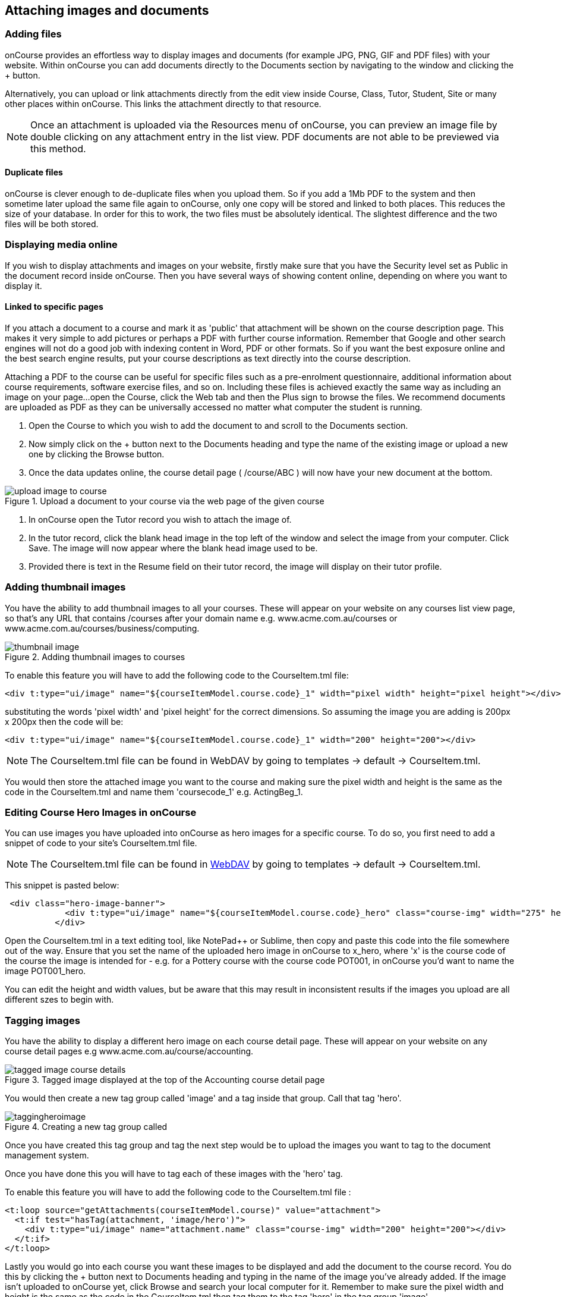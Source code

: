 [[images_and_attachments]]
== Attaching images and documents

=== Adding files

onCourse provides an effortless way to display images and documents (for example JPG, PNG, GIF and PDF files) with your website.
Within onCourse you can add documents directly to the Documents section by navigating to the window and clicking the + button.

Alternatively, you can upload or link attachments directly from the edit view inside Course, Class, Tutor, Student, Site or many other places within onCourse.
This links the attachment directly to that resource.

[NOTE]
====
Once an attachment is uploaded via the Resources menu of onCourse, you can preview an image file by double clicking on any attachment entry in the list view.
PDF documents are not able to be previewed via this method.
====

==== Duplicate files

onCourse is clever enough to de-duplicate files when you upload them.
So if you add a 1Mb PDF to the system and then sometime later upload the same file again to onCourse, only one copy will be stored and linked to both places.
This reduces the size of your database.
In order for this to work, the two files must be absolutely identical.
The slightest difference and the two files will be both stored.

=== Displaying media online

If you wish to display attachments and images on your website, firstly make sure that you have the Security level set as Public in the document record inside onCourse.
Then you have several ways of showing content online, depending on where you want to display it.

==== Linked to specific pages

If you attach a document to a course and mark it as 'public' that attachment will be shown on the course description page.
This makes it very simple to add pictures or perhaps a PDF with further course information.
Remember that Google and other search engines will not do a good job with indexing content in Word, PDF or other formats.
So if you want the best exposure online and the best search engine results, put your course descriptions as text directly into the course description.

Attaching a PDF to the course can be useful for specific files such as a pre-enrolment questionnaire, additional information about course requirements, software exercise files, and so on.
Including these files is achieved exactly the same way as including an image on your page...
open the Course, click the Web tab and then the Plus sign to browse the files.
We recommend documents are uploaded as PDF as they can be universally accessed no matter what computer the student is running.


. Open the Course to which you wish to add the document to and scroll to the Documents section.
. Now simply click on the + button next to the Documents heading and type the name of the existing image or upload a new one by clicking the Browse button.
. Once the data updates online, the course detail page ( /course/ABC ) will now have your new document at the bottom.

image::images/upload_image_to_course.png[title='Upload a document to your course via the web page of the given course']


. In onCourse open the Tutor record you wish to attach the image of.
. In the tutor record, click the blank head image in the top left of the window and select the image from your computer.
Click Save.
The image will now appear where the blank head image used to be.
. Provided there is text in the Resume field on their tutor record, the image will display on their tutor profile.

=== Adding thumbnail images

You have the ability to add thumbnail images to all your courses.
These will appear on your website on any courses list view page, so that's any URL that contains /courses after your domain name e.g. www.acme.com.au/courses or www.acme.com.au/courses/business/computing.

image::images/thumbnail_image.png[title='Adding thumbnail images to courses']

To enable this feature you will have to add the following code to the CourseItem.tml file:

....
<div t:type="ui/image" name="${courseItemModel.course.code}_1" width="pixel width" height="pixel height"></div>
....

substituting the words 'pixel width' and 'pixel height' for the correct dimensions.
So assuming the image you are adding is 200px x 200px then the code will be:

....
<div t:type="ui/image" name="${courseItemModel.course.code}_1" width="200" height="200"></div>
....

[NOTE]
====
The CourseItem.tml file can be found in WebDAV by going to templates ->
default -> CourseItem.tml.
====

You would then store the attached image you want to the course and making sure the pixel width and height is the same as the code in the CourseItem.tml and name them 'coursecode_1' e.g. ActingBeg_1.

=== Editing Course Hero Images in onCourse

You can use images you have uploaded into onCourse as hero images for a specific course.
To do so, you first need to add a snippet of code to your site's CourseItem.tml file.

[NOTE]
====
The CourseItem.tml file can be found in
https://www.ish.com.au/s/onCourse/doc/design/overview.html#d5e33[WebDAV]
by going to templates -> default -> CourseItem.tml.
====

This snippet is pasted below:

....
 <div class="hero-image-banner">
            <div t:type="ui/image" name="${courseItemModel.course.code}_hero" class="course-img" width="275" height="183"></div>
          </div>

....

Open the CourseItem.tml in a text editing tool, like NotePad++ or Sublime, then copy and paste this code into the file somewhere out of the way.
Ensure that you set the name of the uploaded hero image in onCourse to x_hero, where 'x' is the course code of the course the image is intended for - e.g. for a Pottery course with the course code POT001, in onCourse you'd want to name the image POT001_hero.

You can edit the height and width values, but be aware that this may result in inconsistent results if the images you upload are all different szes to begin with.

=== Tagging images

You have the ability to display a different hero image on each course detail page.
These will appear on your website on any course detail pages e.g www.acme.com.au/course/accounting.

image::images/tagged_image_course_details.png[title='Tagged image displayed at the top of the Accounting course detail page']

You would then create a new tag group called 'image' and a tag inside that group. Call that tag 'hero'.

image::images/taggingheroimage.png[title='Creating a new tag group called 'image' and a child tag called 'hero'']

Once you have created this tag group and tag the next step would be to upload the images you want to tag to the document management system.

Once you have done this you will have to tag each of these images with the 'hero' tag.

To enable this feature you will have to add the following code to the CourseItem.tml file :

....
<t:loop source="getAttachments(courseItemModel.course)" value="attachment">
  <t:if test="hasTag(attachment, 'image/hero')">
    <div t:type="ui/image" name="attachment.name" class="course-img" width="200" height="200"></div>
  </t:if>
</t:loop>
....

Lastly you would go into each course you want these images to be displayed and add the document to the course record.
You do this by clicking the + button next to Documents heading and typing in the name of the image you've already added.
If the image isn't uploaded to onCourse yet, click Browse and search your local computer for it.
Remember to make sure the pixel width and height is the same as the code in the CourseItem.tml then tag them to the tag 'hero' in the tag group 'image'.

image::images/tagged_image_course.png[title='Added the image 'dart' to the course 'Accounting'']


[[onlineCollege]]
== Your College Online

[[onlineIntroduction]]
=== Introduction

One of the key features of onCourse is the integrated website. This allows you to promote your courses via your website with seamless online enrolments, waiting lists, mailing lists, discounts, credit card payments, student and tutor portals and much more.

[[onlineUpdating]]
=== Updating your site

Because onCourse has been written as one comprehensive system, updating your website is automated and painless. Every time you make a change to any relevant information those changes are automatically uploaded to your website without you having to do anything specific. For example, this means that as courses are filled the website automatically updates to show prospective students that places are limited.

image::images/updating1.jpg[title='Connectivity between your website and the onCourse client software']

onCourse makes the uploading and downloading of information (the replication) foolproof so that you don't have to worry about it. Replication was designed by ish to work perfectly even after your internet connection has been offline for a while (say, because your ISP had an outage). onCourse is designed to not require high performance internet links, so you can use very low cost ADSL and because you aren't hosting the website in your office, you don't need to invest in expensive, high performance, high reliability internet connections (such as SHDSL which are typically $400 / month and up). You also don't need servers which provide 24×7 web access for students or have backup power and generators to ensure high reliability website service with a 24-hour climate controlled server room in a secure facility which complies with the Mastercard/Visa PCI security regulations .ish already does all that for you.

All you need are the computers you own today and a plain, simple low-cost internet link to run onCourse. We provide the rest.

* Automatic uploads to the website every time you make a change
* Resilient to outages in your internet connection
* Does not require a high speed connection
* Automatic replication of new enrolments and students from website
* Since you aren't serving the website from your office, you don't need to supply, support or service data-centre quality links and equipment
* Our data centre is constantly monitored and supported by experienced Unix system administrators. It has 24-hour airlock security, temperature control, diesel power backup, halon gas fire control and its own electricity sub-station
* Separate monitoring systems check the availability of every website every 15 minutes. Our technical team is notified of any outage via SMS and email notification.

[[online-coursesOnline]]
=== Enabling courses for online display

Each course needs to be marked as 'Enabled and visible online' from within the General tab when looking at the course to display on the website.
To do this:

. Go to "Course"
. Double click on a course record
. In the course record, make sure the "Enabled and visible online" option is selected under "status"
. Click save

image::images/visibleOnline.png[title='Selecting this option will display the course online']

You must also tag your courses with Subject tags for them to display on your website. You may choose to allow subject tags to be set more than once, or limit to one. If a course is tagged with more than one subject, it will appear in the menu for each tag you have assigned.

image::images/WelcomePageSubjectTag.png[title='Example of a welcome page and Subject tags at the bottom']

==== Course description

The field ‘web description' is where you should enter all the information about the course, what students should bring, pre-requisites, outcomes and anything else you can think of. As this is the course, this information needs to pertain to all the classes of this course. If you have class specific information you should put this in the class web description. The web description can be found in the 'Marketing' tab on courses inside onCourse.

The description fields are rich text fields, so you can use bullets, headings and numbered lists. See https://www.ish.com.au/s/onCourse/doc/web/richText.html[our documentation] for more on our richtext markup. You can also include images and attachments in your pages using richtext or HTML.

[[online-classesOnline]]
=== Enabling Classes for online display

Similar to courses, each class needs to be marked as "Enrolment allowed and visible online" from within its record. To do this:


. Go to "Class"
. Double click on a class record
. Make sure the "'Enrolment allowed and visible online'" option is on under "Restrictions".
. Click save

==== Class descriptions

A class's web description can be editted from inside a Class record.

The information that you put in this field should be specific for just this instance of the class. Keep your general course information in the course itself.

==== Summary

* Courses have “Enabled and visible online” selected in the record
* Courses are tagged with at least one tag under Subjects in the tag group (if it has multiple tags, this course will appear under each tag)
* Ensure "Enrolment allowed and visible online” is selected in every class you want to appear on your website.

[[onlineSpecialPages]]
=== Special Pages

Some URLs on your site are reserved for special pages. These pages are delivered by the onCourse software itself. To customise them, consult the templates chapter for details of how these pages are created.
These pages include:

/courses::
A list of all courses which are marked as web visible.
/course/arts::
A list of all courses tagged with the tag "arts" from the "subject" tag group.
/courses/people/get-better-job::
A list of all courses tagged with the tag "get-better-job" from the "people" tag group.
/course/ABC::
The detail of the course with code ABC.
/class/ABC-123::
The detail of the class with code ABC-123
/sites::
A list of all sites marked as web visible.
/site/12::
The detail of site with internal id 12.
/tutor/23::
The detail of the tutor with internal id 23.
/checkout::
All pages under this path are reserved for the enrolment/checkout processing pages.

[[onlineAdvancedSearch]]
=== Advanced Search Options

onCourse includes a Solr search engine indexed to your website. This allows users to use the built in simple or advanced search tools on your webpages to find the courses they are looking for, or for you to craft URLs which include certain search results.

You can also choose to include only courses tagged with a set tag group in your search engine index, this is commonly done when providers have multiple websites for different training departments. i.e. the workplace learning site only ever searches on and shows results tagged with professional development, while the community site indexes all courses.

The sort order for course results in a list view page prioritises courses with classes starting next. When a search parameter is added into a page, the sort order is shifted to bring results with a greater relevancy to the top of the page, and then to sort by classes starting next.

To see the scoring priority for each course in a search result, add the string ?debugQuery=true to the end of your URL.

When adding a 'near=' search, it will automatically hide results outside of 100km radius the search suburbs' GPO. This can be useful if you deliver in seperated locations. For example, a website visitor who searches for courses in Sydney is unlikely to be interested in results in Melbourne, but may be interested in results in Chatswood. In this case the Melbourne classes would be suppressed from the list but shown to the user if they click the button 'Show other classes'

Classes that are full or cancelled are suppressed from the course results.

If you wanted to craft some specific searches to put behind image banners, promotional ads or other links, you can build your search within a tag group URL to make the results more specific.
For example, if you want a promo for day time cooking classes your search might be www.myurl.com/courses/cooking?time=day which will find all the courses tagged with the subject tag group named cooking that have classes running during the day time.

The onCourse search options available are:

Keyword search::
Example - _/courses?s=cook_
 +
This is standard keyword search, which includes stemming so the term cook will find cook, cooks, cooking, cookery ect.
The search results prioritise courses where the search term appears in the course name, over courses where it appears in the course description.
Search by proximity to location::
Example - _/courses?near=Chatswood/2067/1_
 +
Search on both the Suburb/postcode/search radius in km.
While the search may work without the postcode, adding the postcode is essential to determine location if the suburb exists in multiple states.
You do not require the search radius for this to function.
Search by price::
Example - _/courses?price=200_
 +
This searches for classes with an enrolment fee less than the specified dollar value.
Search by specific tutor::
Example - _/courses?tutorId=1234_
 +
This searches for all classes that the tutor with ID number 1234 is currently teaching.
To find what a tutors ID is you will need to find a class that is online and one the tutor currently teaches.
Then right click on their name, in the class block, and open the link in a new window/tab.
The tutors ID will be the last few digits of the URL. So if the URL is www.yoursite.com.au/tutor/3, then the tutor ID is 3.
Search by time of day::
Example - _/courses?time=daytime_
 +
Searching for a day class means the first session commences before 5pm.
 +
Example - _/courses?time=evening_
 +
Searching evening means the session starts after 5pm.
Search for classes starting on a specific day::
Example - _/courses?day=mon_
 +
This searches for a class where the first session is on Monday.
 +
Parameters:
 +
* mon
* tues
* wed
* thurs
* fri
* sat
* sun
* weekday - _searches for classes where the first session is held Monday to Friday_
* weekend - _searches for classes where the first session is held on a Saturday or Sunday_
Date Specific Search::
Example - _/courses?after=20141201_
 +
This will show class that start after the date 1/12/2014. The date in the search is in format yyyymmdd.
 +
Example - _/courses?before=20141201_
 +
This will show classes that start before 1/1/2015. The date in the search is in format yyyymmdd.
This can be used in combination with the after search option to create a date range.
Relative Time Search::
Example - _/courses?before=30_
 +
This will show all classes starting within the next 30 days.
 +
Example - _/courses?after=365_
 +
This will show all classes that are starting 365 days or more after the current day.
Tag Specific Search::
Example - _/courses/cooking?tag=delivery/School+holidays_
 +
This search allows you search for courses that are tagged with multiple tags.
You must use the full secondary tag path.
This means the course is tagged with both the landing page tag (usually the tag group from within the subjects tag) and the search term tag.

Multiple search teams can be concatenated to created complex search strings such as _www.myurl.com/courses/cooking?s=thai&near=Chatswood+2057&price=500&time=day&tag=level/beginner_ which is searching inside the subject tag group cooking for courses also tagged with the level tag group beginner that contain the keyword Thai, held near Chatswood NSW in the day time and costing under $500.

[NOTE]
====
A note on the space character inside a URL: If you have a tag name that contains a space, and you are manually crafting a URL that includes that tag, you need to replace the space character with a + symbol e.g. tag name "cooking for kids" in a URL becomes "cooking+for+kids". This is done automatically for pages generated by onCourse, it is only in hand crafted URLs you need to remember to add the space delimiter. "%20" works also, but makes the URL harder for a human to read.
====


[[onlineAdvnacedFiltering]]
==== Filtering class results using advanced search

Advanced search parameters can also be added to specific course pages, to filter the list of results returned. This can be a useful function when you offer the same course in multiple locations, but users only want to see the classes from a specific location.

These search options are appended to a standard course page, with the URL containing the course code. In these examples, course code ABC123 is used.

Example - _/course/ABC123/?near=Chatswood+2057_::
Search on both the Suburb+postcode. While the search may work without the postcode, adding the postcode is essential to determine location if the suburb exists in multiple states.
Example - _/course/ABC123/?time=day_::
Searching for day classes of a course means the first session commences before 5pm.
Example - _/course/ABC123/?time=evening_::
Searching evening classes of a course means the first session starts after 5pm.

[[onlineFacetedSearch]]
=== Faceted Search

Faceted search uses a hierarchy structure to enable users to browse information by choosing from a pre-determined set of categories. This allows a user to type in their simple query, then refine their search options by navigating. In reality, it's an advanced search going on in the background, but instead of the user having to think of the additional search categories, it's been made easier for them by the visible folder structure. Examples of other websites that use it are Amazon and eBay.

You can select more than one option in the faceted search which will allow you to view more than categories results.

In the example below ther has been one option selected in the Locations tag and two options in the Courses tag. The courses that are displayed will be ones that are being taught in Sydney that have either been tagged to Barista & Coffee Art or RSA Course. The URL that is generated after the domain name from this search is /courses/barista+%26+coffee+art+courses?tag=/rsa+courses&near=sydney/2000/5

image::images/faceted_search.png[title='Example of how the faceted search is used']

If you only selected the Sydney option above then the URL you would get is __/courses?near=sydney/2000/5;__if you only selected RSA Courses then the URL you would get is /courses/rsa+courses; and if you selected both Sydney and RSA Courses then the URL you would get is _/courses/rsa+courses?near=sydney/2000/5_.

[[onlineSEO]]
=== Search Engine Optimisation

There are a number of tools available to you to help maximise the search engine optimisation for your onCourse website.

[[onlineGoogleTools]]
==== Google tools

Google offer a range of really useful free tools to help drive search results to your site and analyse who is visiting your site, why they are visiting your site and how much they are spending.

[[onlineAnalytics]]
===== Analytics

ish will automatically sign you up to this service when we set up your account. onCourse has special hooks into Google Analytics to pass through the ecommerce details of people who visit your site, so not only can you see who is coming to your site and from where, but you can see which sources of traffic result in actual money being spent. It is all very well to get thousands of page views from Facebook, but unless that traffic is generating enrolments you aren't getting the results you really need.

[[onlineTagManager]]
===== Tag Manager

Google Tag Manager is a powerful tool which allows you to inject javascript, images or other content into your web pages. Every onCourse site automatically comes with a tag manager account for your use. Although you can get by with never logging into Tag Manager, this is a really useful way to dynamically add scripts to your site. There are so many tools available for you, many of them free.

* user tracking
* remarketing tools (following users around the internet with ads for your site)
* Facebook
* user experience measurement (eg. using hotjar to watch a user's mouse clicks to see which parts of your site are hard to use)
* A-B testing (show different content to different users and measure the results)

[[onlineWebmasterTools]]
==== Webmaster Tools

This free tool is something you can set up yourself. Just go to https://www.google.com/webmasters/tools[www.google.com/webmasters/tools] and click "add a site". You'll be given several choices for how to verify your site; choose "HTML file upload" option. Take the file and upload it to your onCourse site in the top of the /s folder using webDAV. Don't forget to then publish your site changes into production.

You may decide to engage the services of an SEO company, and they may want to add your site to their own Webmaster tools. There is no problem with uploading several different Google html verification files to your site.

Once you have performed the verification, a huge number of options are available to you. Most importantly you'll want to review your organic search results, look at who is linking to you, make sure Google knows which country you are in.

[[onlineSiteMap]]
==== Site Map

onCourse automatically generates a sitemap for all your content, so you don't need to maintain this by hand. This ensures that Google is able to locate every page in your site and index it. Whether you get page hits from Google search will of course depend on what you have on that page and how popular it is, but at least you know that Google will find every single page of your site.

For more information on Search Engine Optimization, refer to the https://www.ish.com.au/s/onCourse/doc/design/seo.html[SEO and analysis chapter of our Web Desgin manual.]


[[richText]]
== Markup

The #editor will let you use one of three different styles of markup, which you must define using the dropdown box in the top right of the content window; legacy, html and markdown.

image::images/editor_syntax_dropdown.png[title="The content edit view with 'Markdown' selected in the top-right"]

image::images/editor_dropdown_selections.png[title="The three choices of editing syntax: markdown, html and legacy (rich text)"]

[[richText-HTML]]
=== HTML

If you select HTML you can use standard HTML tags to build the content on your page. This is only recommended for advanced users with a prior working knowledge of HTML, otherwise we recommend using markdown mode.

[[richText-md]]
=== Rich Text

Markdown is a simplified markup language designed to be easy to use for people who don't code. To add content using markdown, select 'markdown' from the drop-down box in the top-right of the content page you're editing. HTML cannot be used in Markdown mode.

==== Simple guide to Rich Text

.Common formatting options
[cols=",,",options="header",]
|===
|You type |Output |Notes
a|
....
The sun was **shining on the sea**
....

|The sun was *shining on the sea* |All text between the * will be bold.
Don't put a space between the * and the text.

a|
....
Shining with _all its might_
....

|Shining with _all its might_ |All text between the _ will be italics.
Don't put a space between the _ and the text.

a|
....
* Now this was very odd
* because it was
* the middle of the night
....

a|
* Now this was very odd
* because it was
* the middle of the night

|Make sure you put a space after the * on each line.

a|
....
1. Now this was very odd
2. because it was
3. the middle of the night
   1. it was dark
   2. no one was home
....

a|

. Now this was very odd
. because it was
. the middle of the night
.. it was dark
.. no one was home

|Make sure you put a space after the . on each line. If you want an ordered sub-list, at any point put three spaces before the number.

a|
....
# The Moon
....

| *The Moon* |  Header are created using the hashtag symbol, a space and then the heading. You can use up to four hastags in a row for different level headings. See below under Headers for more information.

a|
....
https://hole.example.com[Alice]
....

|https://hole.example.com[Alice] |The url is the link the user will be redirected to upon clicking, while the text wrapped in the brackets becomes the hyperlink text.

a|
|===


[[richText-mdHeaders]]
==== Headers
To type out a header, add a # symbol at the beginning of the line. The number of # you use, up to 4 total, sets the type of heading that's used.

[source,markdown]
----
# H1
## H2
### H3
#### H4
----

[[richText-mdEmphasis]]
==== Emphasis

You can bold or italicize text by wrapping the text in asterisks and/or underscores.

[source,markdown]
----
You can **bold text** using twin asterisk's (**) on either side of the text you want to emphasize.
You can use _italics_ by using an underline (_) on either side of the text you want to emphasize.
You can also combine the two to create text that's **both bold and _italicized_**.
----

[[richText-mdLineBreaks]]
==== Line Breaks

Line breaks can be added by starting a new paragraph with a line gap in between the first paragraph and the second.

[[richText-mdLists]]
==== Lists

You can create both ordered and unordered lists, and combinations of the two as well. Some examples include:

[source,markdown]
----
* This is
* an unordered
* list

1. This is the first entry in an ordered list
2. second entry
   1. ordered sub-list 1
   2. ordered sub-list 2
3. third entry
4. fourth entry
    * the fourth entry has an unordered sub-list
    * second entry in the unordered sub-list
5. fifth entry
----

[[richText-mdLinks]]
==== Links

You can create in-links using the following syntax:

....
[The text you want inside the link](https://www.theurl.com.au)
....

It'll come out something like this:

[source,markdown]
----
Click this [link to search](https://www.google.com.au) for your favourite courses
----

[[richText-mdImages]]
==== Images

You can reference images stored in your onCourse documents by using its reference URL like so:

....
![alt text](https://ish-oncourse-sttrianians.s3.amazonaws.com/3073ca8f-9a6a-4269-b9d4-209afbe46bfc?versionId=qRoc1Vwc937UdaGLLxz6aqJ250_bc.Im "Title Text")
....

Whatever you put in 'Title Text' will appear when hovering the mouse over the image and is useful as a caption.

[[richText-mdCodeBlock]]
==== Code blocks

You can highlight portions of text to preserve things like code formatting by flanking the text using the ` symbol. You can also create code blocks this way, see the example below:

[source,markdown]
----
You can highlight `certain words` or a `call to action` like this.

```
<!DOCTYPE html>
<html>
<body>

<p>This is how you can present code using markdown.</p>
<p>This example uses html, but it can be anything you like.</p>

</body>
</html>
```
----

[[richText-mdVideos]]
==== Videos

You can insert videos using pure Markdown, however it's far simpler (and better for users as well) if you simply embed the html code into the page. Video services like YouTube have an easy 'Embed' button that gives you the code you need to copy and paste into the content field of the page you're editing.

[[richText-mdBlockQuote]]
==== Block Quotes

You can add Block Quotes to your text by using a > symbol at the beginning of the line, like so:

[source,markdown]
----
> This is a block quote.
> This is a part of the same block quote.
----


[[richText-Legacy]]
=== Legacy

==== Formatting text

Many places in onCourse where can enter large amounts of text to display on the website will allow you to enter "rich text". This includes web pages, course descriptions, tutor profiles, site descriptions and much more. Rich text is used for simple styling of your text, without you needing to know any HTML. The headings, fonts and bullet point styles used on your website are determined by your template and design. Anywhere you can enter rich text, you can also enter HTML, if you have these skills.

You can also enter rich text in any web page or block within the CMS when 'legacy' is selected.

[[richText-guide]]
==== Simple guide to legacy

.Common formatting options
[cols=",,",options="header",]
|===
|You type |Output |Notes
a|
....
The sun was *shining on the sea*
....

|The sun was *shining on the sea* |All text between the * will be bold.
Don't put a space between the * and the text.

a|
....
Shining with _all its might_
....

|Shining with _all its might_ |All text between the _ will be italics.
Don't put a space between the _ and the text.

a|
....
* Now this was very odd
* because it was
* the middle of the night
....

a|
* Now this was very odd
* because it was
* the middle of the night

|Make sure you put a space after the * on each line.

a|
....
# Now this was very odd
# because it was
# the middle of the night
....

a|

. Now this was very odd
. because it was
. the middle of the night

|Make sure you put a space after the # on each line.

a|
....
h1. The Moon
....

|*The Moon* |Use the h1. for a large heading (you can also use h2. h3.
h4. and h5. for smaller headings). Ensure you use a lower case h and
full stop and space after the number. Leave a blank line of text between
your heading text and the following paragraph, or all the text to follow
will be rendered as a heading also.

a|
....
"Alice":http://hole.example.com
....

|http://hole.example.com[Alice] |The text wrapped in the quotes becomes
the hyperlink text and the url which follows is the link the user will
be redirected to upon clicking.

a|
....
"Rabbit":/course/stew
....

|http://hole.example.com/course/stew[Rabbit] |An internal hyperlink is
similar, however you do not have to provide the full path name. You only
need to provide the text that appears after your domain name.

a|
....
"Queen":mailto:red@hole.example.com
....

|mailto://red@hole.example.com[Queen] |To create a mailto link, the text
inside the quotes becomes the hyperlink which will open your users
default mail client, followed by the email address.
|===

For further information about rich text, please look at the
http://en.wikipedia.org/wiki/Textile_%28markup_language%2
9[Textile
documentation].
We use textile with some special extra additions for dynamic course content.

=== Dynamic content

Using *rich text markup* onCourse is able to draw from many parts of your data.
Maybe you wish to display a banner, linked to a random course from a subset of high priority courses; or display a collapsible menu of subject.
Maybe you'd like to add the complete contents from one group of specially tagged blocks of content.

By using the dynamic content rich text markup your web pages will always be up to date.
If you change a course description, then everywhere that course is referenced will automatically update.

There are many types of content you can insert into a page and you can use the following markup anywhere rich text is supported.
That is, you can insert images, course lists, video and much more inside other web pages, course descriptions, tutor resumes and any other place you see the rich text symbol.

.Dynamic rich text
[width="100%",cols="50%,50%",options="header",]
|===
|What you want |Rich text to use
|Position an image within some text |\{image}
|Link to an attachment |\{attachment}
|Insert a re-usable CMS block within some text |\{block}
|Display a course description within another page |\{course}
|Show a list of courses |\{courses}
|Display a list of subjects |\{tags}
|Embed a page inside another page |\{page}
|Display a video within a page |\{video}
|Display a form within a page |\{form}
|Add text field into a given form |\{text}
|===

=== \{block}

Start by creating a new Block in the CMS editor and giving it the title of "bannerAd1".
Put some text in there an image with a link to some special offer.
Once this Block is saved it can be displayed in either your content or another block, throughout your website by the simple inclusion of the rich text markup

==== Usage

....
{block name:"bannerAd1"}
....

name::
The name of the Web Block.
Blocks cannot share the same name, so make sure each in unique.

[[Course]]
=== \{course}

The second rich text markup we consider is *\{course}* This tag functions to embed specific onCourse Course data into a page or web block.
It can display data/content either at random, or specified from a particular grouping - ie evening classes.
If a course is chosen at random - courses can be restricted by specific tagging and basic class information can also be displayed.

You might like to highlight particular courses on your front page ("Course of the Week" for example), or display a random course in a 'block' in the sidebar across all pages of your website - the possibilities are endless.

==== Usage

....
{course tag:"/Subjects/Leisure/Arts" showclasses:"false"}
....

[tag]::
Optional.
Defines the path to a tag.
The full path to the tag must be specified. e.g.
"/Subjects/Leisure/Arts and Craft".
This option is ignored if the "code" parameter is passed.
A random course will be displayed from the tag specified.
If no tag is defined, "/Subjects" is assumed.
[code]::
Optional.
Specifies a particular course code to display.
If this option is not defined, a random course will be shown.
[showclasses]::
[true, false] Optional.
A unordered list of all the classes available for this course will also be displayed.
Default is false.

[[tags-courses]]
=== \{courses}

The third rich text markup we should look at is *\{courses}* This variation of the "course" code will display a List of courses within your content or "block"; and can be sorted dynamically by number of filters including; by start date; alphabetical listing, and others.

For example the Courses markup could be used if you wished to create a home page... or landing page that contained the most popular courses, alternatively Courses that were about to start through the coming week.
To do so, what you would need to do is open the relevant page - home page or other, and place the following rich text markup: (replace 'yourTopicsHere' with an appropriate list)

==== Usage

....
{courses tag:"/Subjects/Leisure/Arts" limit:"3" sort:"alphabetical" order:"asc" style:"titles"}
....

[tag]::
Defines the path to a tag.
The full path to the tag must be specified.
e.g. "/Subjects/Leisure/Arts".
All courses with this tag will be displayed.
If no tag is given then "/Subjects" is assumed by default.
[showTag]::
If the parameter is true then it shows all tags.
 +
If tag parameter is not defined then it uses "Subject" first layers tags.
 +
default: false
[limit]::
The maximum amount of courses that will be shown.
If no limit is defined, the default setting is that all valid entries are displayed.
[sort]::
[alphabetical, date, availability] Optional.
What fields you can use to sort the courses;
 +
alphabetical: course.name.
 +
date: course.startDate
 +
availability: course.availableEnrolmentPlaces
 +
default: alphabetical
[order]::
[asc, desc] Optional. ascending or descending order.
Default is ascending.
[style]::
[titles, details] Optional.
Which predefined template will be used to show every course:
 +
titles: shows only name of course
 +
details: shows full information about this course
 +
default: details

[[tags-tags]]
=== \{tags}

Tags are the most common way of creating navigation to your courses and classes.
You might organise your courses into subject categories, e.g.:

* Arts
* Leisure
** Cooking
** Crafts
* Business
* Languages
* Sports

Using onCourse's powerful tagging system, you might also organise your courses according to skill level:

* Beginners
* Intermediate
* Advanced
* Masterclass

Or, perhaps by target audience:

* Kids
** 1 - 4 years old
** 5 - 8 years old
** 9 - 12 years old
* Teens
* Adults

You may then want to display that tag structure on your website to allow users to navigation through it.
Clicking on any tag will take the user to a URL like /courses/leisure/crafts and all the relevant courses will be displayed on that page.
To place a tree of tag options on a page, simply use the rich text "\{tags}".
Further options allow you to customise the output.

==== Usage

....
{tags name:"/Subjects/Leisure/Craft" maxLevels:"3" showDetail:"true" hideTopLevel:"false" template:"TagItem.tml"}
....

[name]::
Optional.
Defines the path to a tag.
The full path to the tag must be specified. e.g.
"/Subjects/Leisure/Craft" and will display all child tags including the specified tag.
If no name is provided then it will default to "/Subjects".
[maxLevels]::
Optional.
Defining this option will limit how many levels of the tag tree will be displayed.
For example, "1" will only show the top level tag and nothing else.
If nothing is provided here then all levels of the tag tree are shown.
[showDetail]::
[true, false] Optional.
If true, a tag's description (as defined in the onCourse client) will also be displayed.
The default option is false.
[hideTopLevel]::
[true, false] Optional.
If true, the top level tag is not displayed.
The default option is false.
[template]::
Optional.
The name of the template to use for rendering each item in the tag list.
Defaults to TagItem.tml.
If you set this to something else, make sure you create the appropriate file in your website resources.

==== Sample HTML output

[source,xml]
----
                <div class="taggroup-2405">
  <ul>
    <li class="hasChildren childSelected">
      <a href="/courses">Personal Development</a>
      <ul>
        <li><a href="/courses/personal+development/work">Work</a></li>
        <li class="selected"><a href="/courses/personal+development/life">Life</a></li>
        <li><a href="/courses/personal+development/love">Love</a></li>
      </ul>
    </li>
  </ul>
</div>

----

The output of \{tags} with a little css styling applied.

=== \{page}

You may want to display content from one page within another page.
Use this rich text element to embed content.

==== Usage

....
{page code:"123"}
....

code::
The page number you wish to embed.
This is the same as the number at the end of the default URL for the target page ("/page/123").

=== \{form}

You are able to use this markup to display a form on the page which anyone can fill in.
This can be very useful as a 'contact us' form for example.
When the user enters the required data, an email is sent to the address you nominate with the information entered.
This is the only rich text markup which requires a closing bit of markup to designate where the form ends.
Don't forget to insert \{form} at the end!

==== Usage

....
{form name:"email us" email:"sales@acmecollege.com.au" url:"/thankyou"}
                {text label:"Email address" required:true}
                {text label:"First Name" required:true}
                {text label:"Last name" required:true}
                {text label:"Phone number" required:false}
                {text label:"Reason for complaint" required:true lines:8}
                {form}
....

name::
The name of the form.
It is not visible to the user on the webpage.
email::
This is where the email will be sent.
It is not visible to the user on the webpage.
[url]::
After the user submits the form, they will be redirected to this URL.
If not supplied, they will be returned to the current page.
required fields::
If you wish to set a given field as a required field, you can reflect this within the form as either 'true' or 'yes' if it is required.

=== \{text}

This markup is only useful inside \{form} markup (see the previous section).
You use this to add a text field into the form.

==== Usage

....
{text label:"Reason for complaint" required:true lines:8}
....

label::
The visible label shown next to the field.
[required]::
If you set this to "true" then the user cannot submit the form without entering some value here.
Setting this to any other value or leaving it out means that the field is optional.
[lines]::
Setting this to "true" displays a text area 10 lines high.
You can also explicitly set this to any other integer number of lines.
If this value is not set, a single line text field will be shown.
[maxlength]::
This can be set to any integer value greater than 1 and limits the input in this field to this number of characters.
Note that spaces count toward this maximum.

=== \{radiolist}

This markup is only useful inside \{form} markup.
You use this to add a set of radio buttons into the form, of which only one can be selected.

==== Usage

....
{radiolist label:"Age range" default:"20-25" options:"20-25,26-30,31-35,36-40,41-45,46-50,50+"}
....

label::
The visible label shown next to the field.
[default]::
This is the radio button which is selected by default.
If nothing is supplied here, then there is no default selected.
[required]::
If you set this to "true" then the user cannot submit the form without entering some value here.
Setting this to any other value or leaving it out means that the field is optional.
[options]::
This comma separated list of options will be displayed as the list of radio button options.
You must have at least two options.

=== \{popuplist}

This markup is only useful inside \{form} markup.
You use this to add a popup list into the form, of which only one can be selected.

==== Usage

....
{popuplist label:"Age range" default:"20-25" options:"20-25,26-30,31-35,36-40,41-45,46-50,50+"}
....

label::
The visible label shown next to the field.
[default]::
This is the item which is selected by default.
If nothing is supplied here, then there is no default selected.
[required]::
If you set this to "true" then the user cannot submit the form without entering some value here.
Setting this to any other value or leaving it out means that the field is optional.
[options]::
This comma separated list of options will be displayed as the list of options.
You must have at least two options.

[[images_and_attachments-image]]
=== \{image}

You may want to attach images and other files to courses, classes, sites, rooms and tutors and have them appear on the website.
Just attach the file you want in onCourse via the Training > Documents menu item, click the '+' button and upload the file or image, mark it as 'Public' via the Access dropdown box and that file will be automatically transferred and attached to your site.
These files will appear by default at the bottom of the relevant page.
So for instance, just attach a PDF to a course to have that document appear as a link at the bottom of the course description.
Likewise, pictures will appear at the bottom of the page.
If however you would like to position the image somewhere else (say, next to the relevant paragraph of text) you can do so with a special rich text entry called \{image}.

==== Usage

....
{image name:"duck" align:"right" caption:"This is a duck"}
....

[name]::
Optional.
The name of the image.
If this is not given and the id is also not given, then a random image is displayed from those linked to the relevant database object.
For example, if the rich text is a course description, then the random image will be one of the images linked to that course; if the rich text is a tutor profile, then the random image will be chosen from those attached to the tutor.
[id]::
Optional.
If you know the internal reference of the binary image object, you can use that here instead of the name.
If both id and name are passed, then the name will be ignored.
[align]::
[left, right, center, centre] Optional.
By default, images are left aligned.
[alt]::
Optional.
If supplied, the image will be given this 'alt' tag which is mainly useful for accessibility purposes.
That is, people with vision difficulties may have a screen reader which can read out the names of images.
If this value is not supplied, the alt tag is set to the image name.
[caption]::
Optional.
A caption to display under the image.
[width]::
Optional.
Specify the width of the image in pixels as it will display on the webpage.
If not supplied, the image will display at its full size.
[height]::
Optional.
Specify the height of the image in pixels as it will display on the webpage.
If not supplied, the image will display at its full size.
[class]::
Optional.
A CSS class will be added to this image for styling purposes.
[link]::
Optional.
If supplied, this image will be made an href link to the destination you specify.

[[images_and_attachments-video]]
=== \{video}

Embed a video on your page.
You will not upload the video directly to onCourse, but instead use a third party service like YouTube - their servers are optimised for video delivery and the performance and tools more helpful.

You can also use this within the Marketing tab of any Course, Class or anywhere else that uses this rich text format.
Just copy and paste the below portion of code, and replace the youtube_id with the id from the YouTube video you wish to embed.
You can find this after the = sign in the Video URL.

==== Usage

....
p<{height:315px}. {video type:"youtube" id:"youtube_id" height:"315" width:"560"}
....

type::
Currently only "youtube" is supported.
id::
This is the remote id of the video.
For example, a youtube video which has a URL of http://www.youtube.com/watch?v=YGwtEzZPb7M would have an id of 'YGwtEzZPb7M'
[height]::
The height in pixels you want to force the video to.
If you leave this option out, it will default to the standard player size.
You need to enter this twice, as referenced in the example above.
Both height parameters should match.
[width]::
The width in pixels you want to force the video to.
If you leave this option out, it will default to the standard player size.

[[images_and_attachments-attachment]]
=== \{attachment}

Link to an attachment.
When your user clicks on the link, the file will be downloaded. You will want to use well accepted file formats such as PDF.

==== Usage

....
{attachment name:"course_guide"}
....

name::
The name of the attachment as you specified it in the onCourse attachment entry screen.

